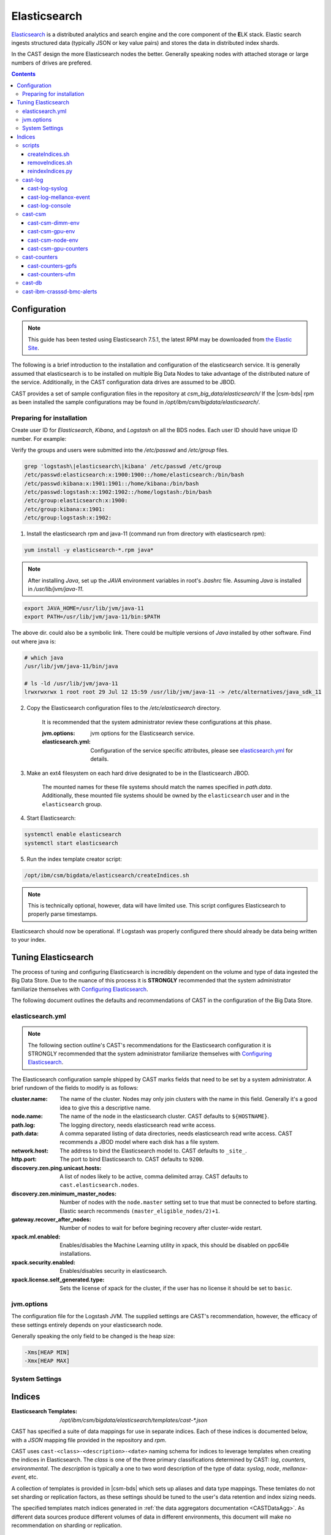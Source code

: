 Elasticsearch
=============

`Elasticsearch`_ is a distributed analytics and search engine and the core component of the **E**\ LK 
stack. Elastic search ingests structured data (typically JSON or key value pairs) and stores the 
data in distributed index shards. 

In the CAST design the more Elasticsearch nodes the better. Generally speaking nodes with attached
storage or large numbers of drives are prefered. 

.. contents::


Configuration
-------------

.. note:: This guide has been tested using Elasticsearch 7.5.1, the latest RPM may be downloaded from
    `the Elastic Site <https://www.elastic.co/downloads/elasticsearch>`_.

The following is a brief introduction to the installation and configuration of the elasticsearch service.
It is generally assumed that elasticsearch is to be installed on multiple Big Data Nodes to take
advantage of the distributed nature of the service. Additionally, in the CAST configuration data drives
are assumed to be JBOD.

CAST provides a set of sample configuration files in the repository at `csm_big_data/elasticsearch/`
If the |csm-bds| rpm as been installed the sample configurations may be found
in `/opt/ibm/csm/bigdata/elasticsearch/`.

Preparing for installation
^^^^^^^^^^^^^^^^^^^^^^^^^^

Create user ID for `Elasticsearch`, `Kibana`, and `Logstash` on all the BDS nodes. Each user ID should have unique ID number. For example:

Verify the groups and users were submitted into the `/etc/passwd` and `/etc/group` files.

.. code-block:: bash

    grep 'logstash\|elasticsearch\|kibana' /etc/passwd /etc/group
    /etc/passwd:elasticsearch:x:1900:1900::/home/elasticsearch:/bin/bash
    /etc/passwd:kibana:x:1901:1901::/home/kibana:/bin/bash
    /etc/passwd:logstash:x:1902:1902::/home/logstash:/bin/bash
    /etc/group:elasticsearch:x:1900:
    /etc/group:kibana:x:1901:
    /etc/group:logstash:x:1902:

1. Install the elasticsearch rpm and java-11 (command run from directory with elasticsearch rpm):

.. code-block:: bash

    yum install -y elasticsearch-*.rpm java*

.. note:: After installing `Java`, set up the `JAVA` environment variables in root's `.bashrc` file. Assuming `Java` is installed in `/usr/lib/jvm/java-11`.

.. code-block:: bash

    export JAVA_HOME=/usr/lib/jvm/java-11
    export PATH=/usr/lib/jvm/java-11/bin:$PATH

The above dir. could also be a symbolic link. There could be multiple versions of `Java` installed by other software. Find out where java is:

.. code-block:: bash

    # which java
    /usr/lib/jvm/java-11/bin/java
     
    # ls -ld /usr/lib/jvm/java-11
    lrwxrwxrwx 1 root root 29 Jul 12 15:59 /usr/lib/jvm/java-11 -> /etc/alternatives/java_sdk_11

2. Copy the Elasticsearch configuration files to the `/etc/elasticsearch` directory. 

    It is recommended that the system administrator review these configurations at this phase.

    :jvm.options: jvm options for the Elasticsearch service.
    :elasticsearch.yml: Configuration of the service specific attributes, please see 
        `elasticsearch.yml`_ for details.

3. Make an ext4 filesystem on each hard drive designated to be in the Elasticsearch JBOD. 

    The mounted names for these file systems should match the names specified in `path.data`. 
    Additionally, these mounted file systems should be owned by the ``elasticsearch`` user and 
    in the ``elasticsearch`` group.

4. Start Elasticsearch:

.. code-block:: bash

    systemctl enable elasticsearch
    systemctl start elasticsearch

5. Run the index template creator script:

.. code-block:: bash

   /opt/ibm/csm/bigdata/elasticsearch/createIndices.sh

.. note:: This is technically optional, however, data will have limited use. This script 
    configures Elasticsearch to properly parse timestamps.

Elasticsearch should now be operational. If Logstash was properly configured there should already
be data being written to your index.

Tuning Elasticsearch
--------------------

The process of tuning and configuring Elasticsearch is incredibly dependent on the volume and
type of data ingested the Big Data Store. Due to the nuance of this process it is **STRONGLY** 
recommended that the system administrator familiarize themselves with `Configuring Elasticsearch`_.

The following document outlines the defaults and recommendations of CAST in the configuration of the 
Big Data Store.

elasticsearch.yml
^^^^^^^^^^^^^^^^^

.. note:: The following section outline's CAST's recommendations for the Elasticsearch configuration
    it is STRONGLY recommended that the system administrator familiarize themselves with 
    `Configuring Elasticsearch`_.

The Elasticsearch configuration sample shipped by CAST marks fields that need to be set by a 
system administrator. A brief rundown of the fields to modify is as follows:


:cluster.name: 
    The name of the cluster. Nodes may only join clusters with the name in this field.
    Generally it's a good idea to give this a descriptive name.

:node.name: 
    The name of the node in the elasticsearch cluster. 
    CAST defaults to ``${HOSTNAME}``.

:path.log: 
    The logging directory, needs elasticsearch read write access.

:path.data: 
    A comma separated listing of data directories, needs elasticsearch read write access. 
    CAST recommends a JBOD model where each disk has a file system.

:network.host: 
    The address to bind the Elasticsearch model to. 
    CAST defaults to ``_site_``.

:http.port: 
    The port to bind Elasticsearch to. 
    CAST defaults to ``9200``.

:discovery.zen.ping.unicast.hosts: 
    A list of nodes likely to be active, comma delimited array.
    CAST defaults to ``cast.elasticsearch.nodes``.

:discovery.zen.minimum_master_nodes: 
    Number of nodes with the ``node.master`` setting set to true that must be connected to 
    before starting. 
    Elastic search recommends ``(master_eligible_nodes/2)+1``.

:gateway.recover_after_nodes: 
    Number of nodes to wait for before begining recovery after cluster-wide restart.

:xpack.ml.enabled: 
    Enables/disables the Machine Learning utility in xpack, this should be disabled on 
    ppc64le installations.

:xpack.security.enabled: 
    Enables/disables security in elasticsearch.

:xpack.license.self_generated.type: 
    Sets the license of xpack for the cluster, if the user has no license it should be set to ``basic``.

.. TODO: Determine what the rpm install will do with this.
.. TODO: Determine some logical defaults.

jvm.options
^^^^^^^^^^^

The configuration file for the Logstash JVM. The supplied settings are CAST's recommendation,
however, the efficacy of these settings entirely depends on your elasticsearch node.

Generally speaking the only field to be changed is the heap size:

.. code-block:: none

   -Xms[HEAP MIN]
   -Xmx[HEAP MAX]


System Settings
^^^^^^^^^^^^^^^

.. TODO: Add more details.

Indices
--------

:Elasticsearch Templates: `/opt/ibm/csm/bigdata/elasticsearch/templates/cast-*.json`

CAST has specified a suite of data mappings for use in separate indices. Each of these indices is
documented below, with a *JSON* mapping file provided in the repository and *rpm*.

CAST uses ``cast-<class>-<description>-<date>`` naming schema for indices to leverage templates when creating
the indices in Elasticsearch. The *class* is one of the three primary classifications determined
by CAST: *log*, *counters*, *environmental*. The *description* is typically a one to two word description
of the type of data: *syslog*, *node*, *mellanox-event*, etc.

A collection of templates is provided in |csm-bds| which sets up aliases and data type mappings. 
These temlates do not set sharding or replication factors, as these settings should be tuned to 
the user's data retention and index sizing needs.

The specified templates match indices generated in :ref:`the data aggregators documentation <CASTDataAgg>`.
As different data sources produce different volumes of data in different environments, 
this document will make no recommendation on sharding or replication.

.. note:: These templates may be found on the git repo at ``csm_big_data/elasticsearch/mappings/templates``.

.. note:: Cast has elected to use lowercase and `-` characters to separate words. This is not mandatory
    for your index naming and creation.

scripts
^^^^^^^

:Elasticsearch Index Scripts: `/opt/ibm/csm/bigdata/elasticsearch/`

CAST provides a set of scripts which allow the user to easily manipulate the elasticsearch indices
from the command line.

createIndices.sh
++++++++++++++++

A script for initializing the templates defined by CAST. When executed it with attempt to 
target the elasticsearch server running on ``${HOSTNAME}:9200``. If the user supplies
either a hostname or ip address this will be targeted in lieu of ``${HOSTNAME}``. This script
need only be run once on a node in the elasticsearch cluster.

removeIndices.sh
++++++++++++++++

A script for removing all elasticsearch templates created by `createIndices.sh`_. 
When executed it with attempt to target the elasticsearch server running on ``${HOSTNAME}:9200``.
If the user supplies either a hostname or ip address this will be targeted in lieu of ``${HOSTNAME}``. 
This script need only be run once on a node in the elasticsearch cluster.

reindexIndices.py
+++++++++++++++++

.. attention:: This script is currently not supported, a future release of CSM BDS will have a script matching this description.

A tool for performing in place reindexing of an elasticsearch index.

.. warning:: This script should only be used to reindex a handful of indices at a time as 
    it is slow and can result in partial reindexing.

.. code-block:: bash

    usage: reindexIndices.py [-h] [-t hostname:port]
                         [-i [index-pattern [index-pattern ...]]]

    A tool for reindexing a list of elasticsearch indices, all indices will be
    reindexed in place.
    
    optional arguments:
      -h, --help            show this help message and exit
      -t hostname:port, --target hostname:port
                            An Elasticsearch server to reindex indices on. This
                            defaults to the contents of environment variable
                            "CAST_ELASTIC".
      -i [index-pattern [index-pattern ...]], --indices [index-pattern [index-pattern ...]]
                            A list of indices to reindex, this should use the
                            index pattern format.

cast-log
^^^^^^^^

:Elasticsearch Templates: `/opt/ibm/csm/bigdata/elasticsearch/templates/cast-log*.json`

The *cast-log-* indices represent a set of logging indices produced by CAST supported data sources.

.. _SyslogElastic:

cast-log-syslog
+++++++++++++++

:alias: cast-log-syslog

The syslog index is designed to capture generic syslog messages. The contents of the syslog index is
considered by CAST to be the most useful data points for syslog analysis. CAST supplies both an 
rsyslog template and Logstash pattern, for details on these configurations please consult 
:ref:`the data aggregators documentation <SyslogDataAgg>`.

The mapping for the index contains the following fields:

+---------------+--------+----------------------------------------------------------------+
| Field         | Type   | Description                                                    |
+===============+========+================================================================+
| @timestamp    | *date* | The timestamp of the message, generated by the syslog utility. | 
+---------------+--------+----------------------------------------------------------------+
| host          | *text* | The host of the relay host.                                    |
+---------------+--------+----------------------------------------------------------------+
| hostname      | *text* | The hostname of the syslog origination.                        | 
+---------------+--------+----------------------------------------------------------------+
| program_name  | *text* | The name of the program which generated the log.               | 
+---------------+--------+----------------------------------------------------------------+
| process_id    | *long* | The process id of the program which generated the log.         | 
+---------------+--------+----------------------------------------------------------------+
| severity      | *text* | The severity level of the log.                                 | 
+---------------+--------+----------------------------------------------------------------+
| message       | *text* | The body of the message.                                       | 
+---------------+--------+----------------------------------------------------------------+
| tags          | *text* | Tags containing additional metadata about the message.         |
+---------------+--------+----------------------------------------------------------------+

.. note:: Currently mmfs and CAST logs will be stored in the syslog index (due to similarity of the data mapping).

cast-log-mellanox-event
+++++++++++++++++++++++

:alias: cast-log-mellanox-event

The mellanox event log is a superset of the `cast-log-syslog`_ index, an artifact of the event log being 
transmitted through syslog. In the CAST Big Data Pipeline this log will be ingested and parsed by
the Logstash service then transmitted to the Elasticsearch index.

+---------------+--------+----------------------------------------------------------------+
| Field         | Type   | Description                                                    |
+===============+========+================================================================+
| @timestamp    | *date* | When the message was written to the event log.                 | 
+---------------+--------+----------------------------------------------------------------+
| hostname      | *text* | The hostname of the ufm aggregating the events.                | 
+---------------+--------+----------------------------------------------------------------+
| program_name  | *text* | The name of the generating program, should be *event_log*      | 
+---------------+--------+----------------------------------------------------------------+
| process_id    | *long* | The process id of the program which generated the log.         | 
+---------------+--------+----------------------------------------------------------------+
| severity      | *text* | The severity level of the log, pulled from message.            | 
+---------------+--------+----------------------------------------------------------------+
| message       | *text* | The body of the message (unstructured).                        | 
+---------------+--------+----------------------------------------------------------------+
| log_counter   | *long* | A counter tracking the log number.                             |
+---------------+--------+----------------------------------------------------------------+
| event_id      | *long* | The unique identifier for the event in the mellanox event log. | 
+---------------+--------+----------------------------------------------------------------+
| event_type    | *text* | The type of event (e.g. HARDWARE) in the event log.            |
+---------------+--------+----------------------------------------------------------------+
| category      | *text* | The categorization of the error in the event log typing        | 
+---------------+--------+----------------------------------------------------------------+
| tags          | *text* | Tags containing additional metadata about the message.         |
+---------------+--------+----------------------------------------------------------------+

cast-log-console
++++++++++++++++

:alias: cast-log-console

CAST recommends the usage of the goconserver bundled in the xCAT dependicies, documented in xCat-GoConserver_.
Configuration of the goconserver should be performed on the xCAT service nodes in the cluster.
CAST has created a `limited configuration guide <ConsoleDataAggregator>`, please consult for 
a basic rundown on the utility.

The mapping for the *console* index is provided below:

+---------------+--------+----------------------------------------------------------------+
| Field         | Type   | Description                                                    |
+===============+========+================================================================+
| @timestamp    | *date* | When console event occured.                                    | 
+---------------+--------+----------------------------------------------------------------+
| type          | *text* | The type of the event (typically *console*).                   | 
+---------------+--------+----------------------------------------------------------------+
| message       | *text* | The console event data, typically a console line.              | 
+---------------+--------+----------------------------------------------------------------+
| hostname      | *text* | The hostname generating the console.                           | 
+---------------+--------+----------------------------------------------------------------+
| tags          | *text* | Tags containing additional metadata about the console log.     |
+---------------+--------+----------------------------------------------------------------+

cast-csm
^^^^^^^^

:Elasticsearch Templates: `/opt/ibm/csm/bigdata/elasticsearch/templates/cast-csm*.json`

The *cast-csm-* indices represent a set of metric indices produced by CSM. Indices matching this
pattern will be created unilaterally by the CSM Daemon. Typically records in this type of index
are generated by the Aggregator Daemon.


cast-csm-dimm-env
+++++++++++++++++

:alias: cast-csm-dimm-env

The mapping for the *cast-csm-dimm-env* index is provided below:

+-------------------------+--------+-------------------------------------------------+
| Field                   | Type   | Description                                     |
+=========================+========+=================================================+
| @timestamp              | *date* | Ingestion time of the dimm environment counters.|
+-------------------------+--------+-------------------------------------------------+
| timestamp               | *date* | When environment counters were gathered.        |
+-------------------------+--------+-------------------------------------------------+
| type                    | *text* | The type of the event (*csm-dimm-env*).         | 
+-------------------------+--------+-------------------------------------------------+
| source                  | *text* | The source of the counters.                     |
+-------------------------+--------+-------------------------------------------------+
| data.dimm_id            | *long* | The id of dimm being aggregated.                |
+-------------------------+--------+-------------------------------------------------+
| data.dimm_temp          | *long* | The temperature of the dimm.                    |
+-------------------------+--------+-------------------------------------------------+
| data.dimm_temp_max      | *long* | The max temperature of the dimm                 |
|                         |        | over the collection period.                     |
+-------------------------+--------+-------------------------------------------------+
| data.dimm_temp_min      | *long* | The min temperature of the dimm                 |
|                         |        | over the collection period.                     |
+-------------------------+--------+-------------------------------------------------+

cast-csm-gpu-env
++++++++++++++++

:alias: cast-csm-gpu-env

The mapping for the *cast-csm-gpu-env* index is provided below:

+-------------------------+--------+-------------------------------------------------+
| Field                   | Type   | Description                                     |
+=========================+========+=================================================+
| @timestamp              | *date* | Ingestion time of the gpu environment counters. |
+-------------------------+--------+-------------------------------------------------+
| timestamp               | *date* | When environment counters were gathered.        |
+-------------------------+--------+-------------------------------------------------+
| type                    | *text* | The type of the event (*csm-gpu-env*).          | 
+-------------------------+--------+-------------------------------------------------+
| source                  | *text* | The source of the counters.                     |
+-------------------------+--------+-------------------------------------------------+
| data.gpu_id             | *long* | The id of the GPU record being aggregated.      |
+-------------------------+--------+-------------------------------------------------+
| data.gpu_mem_temp       | *long* | The memory temperature of the GPU.              |
+-------------------------+--------+-------------------------------------------------+
| data.gpu_mem_temp_max   | *long* | The max memory temperature of the GPU           |
|                         |        | over the collection period.                     |
+-------------------------+--------+-------------------------------------------------+
| data.gpu_mem_temp_min   | *long* | The min memory temperature of the GPU           |
|                         |        | over the collection period.                     |
+-------------------------+--------+-------------------------------------------------+
| data.gpu_temp           | *long* | The temperature of the GPU.                     |
+-------------------------+--------+-------------------------------------------------+
| data.gpu_temp_max       | *long* | The max temperature of the GPU                  |
|                         |        | over the collection period.                     |
+-------------------------+--------+-------------------------------------------------+
| data.gpu_temp_min       | *long* | The min temperature of the GPU                  |
|                         |        | over the collection period.                     |
+-------------------------+--------+-------------------------------------------------+

cast-csm-node-env
+++++++++++++++++

:alias: cast-csm-node-env

The mapping for the *cast-csm-node-env* index is provided below:

+-------------------------+--------+-------------------------------------------------+
| Field                   | Type   | Description                                     |
+=========================+========+=================================================+
| @timestamp              | *date* | Ingestion time of the node environment counters.|
+-------------------------+--------+-------------------------------------------------+
| timestamp               | *date* | When environment counters were gathered.        |
+-------------------------+--------+-------------------------------------------------+
| type                    | *text* | The type of the event (*csm-node-env*).         | 
+-------------------------+--------+-------------------------------------------------+
| source                  | *text* | The source of the counters.                     |
+-------------------------+--------+-------------------------------------------------+
| data.system_energy      | *long* | The energy of the system at ingestion time.     |
+-------------------------+--------+-------------------------------------------------+

cast-csm-gpu-counters
+++++++++++++++++++++

:alias: cast-csm-gpu-counters

A listing of DCGM counters.

+---------------------------------+----------+-------------------------------------------------+
| Field                           | Type     | Description                                     |
+=================================+==========+=================================================+
| @timestamp                      | *date*   | Ingestion time of the gpu environment counters. |
+---------------------------------+----------+-------------------------------------------------+

.. note:: The data fields have been separated for compactness.

+---------------------------------+----------+-------------------------------------------------+
| Data Field                      | Type     | Description                                     |
+=================================+==========+=================================================+
| nvlink_recovery_error_count_l1  | *long*   | Total number of NVLink recovery errors.         |
+---------------------------------+----------+-------------------------------------------------+
| sync_boost_violation            | *long*   | Throttling duration due to                      |
|                                 |          | sync-boost constraints (in us)                  |
+---------------------------------+----------+-------------------------------------------------+
| gpu_temp                        | *long*   | GPU temperature (in C).                         |
+---------------------------------+----------+-------------------------------------------------+
| nvlink_bandwidth_l2             | *long*   | Total number of NVLink bandwidth counters.      | 
+---------------------------------+----------+-------------------------------------------------+
| dec_utilization                 | *long*   | Decoder utilization.                            |
+---------------------------------+----------+-------------------------------------------------+
| nvlink_recovery_error_count_l2  | *long*   | Total number of NVLink recovery errors.         |
+---------------------------------+----------+-------------------------------------------------+
| nvlink_bandwidth_l1             | *long*   | Total number of NVLink bandwidth counters.      |
+---------------------------------+----------+-------------------------------------------------+
| mem_copy_utilization            | *long*   | Memory utilization.                             |
+---------------------------------+----------+-------------------------------------------------+
| gpu_util_samples                | *double* | GPU utilization sample count.                   |
+---------------------------------+----------+-------------------------------------------------+
| nvlink_replay_error_count_l1    | *long*   | Total number of NVLink retries.                 |
+---------------------------------+----------+-------------------------------------------------+
| nvlink_data_crc_error_count_l1  | *long*   | Total number of NVLink data CRC errors.         |
+---------------------------------+----------+-------------------------------------------------+
| nvlink_replay_error_count_l0    | *long*   | Total number of NVLink retries.                 |
+---------------------------------+----------+-------------------------------------------------+
| nvlink_bandwidth_l0             | *long*   | Total number of NVLink bandwidth counters.      |
+---------------------------------+----------+-------------------------------------------------+
| nvlink_data_crc_error_count_l3  | *long*   | Total number of NVLink data CRC errors.         |
+---------------------------------+----------+-------------------------------------------------+
| nvlink_flit_crc_error_count_l3  | *long*   | Total number of NVLink flow-control CRC errors. | 
+---------------------------------+----------+-------------------------------------------------+
| nvlink_bandwidth_l3             | *long*   | Total number of NVLink bandwidth counters.      |
+---------------------------------+----------+-------------------------------------------------+
| nvlink_replay_error_count_l2    | *long*   | Total number of NVLink retries.                 |
+---------------------------------+----------+-------------------------------------------------+
| nvlink_replay_error_count_l3    | *long*   | Total number of NVLink retries.                 |
+---------------------------------+----------+-------------------------------------------------+
| nvlink_data_crc_error_count_l0  | *long*   | Total number of NVLink data CRC errors.         |
+---------------------------------+----------+-------------------------------------------------+
| nvlink_recovery_error_count_l0  | *long*   | Total number of NVLink recovery errors.         |
+---------------------------------+----------+-------------------------------------------------+
| enc_utilization                 | *long*   | Encoder utilization.                            |
+---------------------------------+----------+-------------------------------------------------+
| power_usage                     | *double* | Power draw (in W).                              |
+---------------------------------+----------+-------------------------------------------------+
| nvlink_recovery_error_count_l3  | *long*   | Total number of NVLink recovery errors.         |
+---------------------------------+----------+-------------------------------------------------+
| nvlink_data_crc_error_count_l2  | *long*   | Total number of NVLink data CRC errors.         |
+---------------------------------+----------+-------------------------------------------------+
| nvlink_flit_crc_error_count_l2  | *long*   | Total number of NVLink flow-control CRC errors. |
+---------------------------------+----------+-------------------------------------------------+
| serial_number                   | *text*   | The serial number of the GPU.                   |
+---------------------------------+----------+-------------------------------------------------+
| power_violation                 | *long*   | Throttling duration due to                      |
|                                 |          | power constraints (in us).                      |
+---------------------------------+----------+-------------------------------------------------+
| xid_errors                      | *long*   | Value of the last XID error encountered.        |
+---------------------------------+----------+-------------------------------------------------+
| gpu_utilization                 | *long*   | GPU utilization.                                |
+---------------------------------+----------+-------------------------------------------------+
| nvlink_flit_crc_error_count_l0  | *long*   | Total number of NVLink flow-control CRC errors. |
+---------------------------------+----------+-------------------------------------------------+
| nvlink_flit_crc_error_count_l1  | *long*   | Total number of NVLink flow-control CRC errors. |
+---------------------------------+----------+-------------------------------------------------+
| mem_util_samples                | *double* | The sample rate of the memory utilization.      |
+---------------------------------+----------+-------------------------------------------------+
| thermal_violation               | *long*   | Throttling duration due to                      |
|                                 |          | thermal constraints (in us).                    |
+---------------------------------+----------+-------------------------------------------------+

cast-counters
^^^^^^^^^^^^^

:Elasticsearch Templates: `/opt/ibm/csm/bigdata/elasticsearch/templates/cast-ccounters*.json`

A class of index representing counter aggregation from non CSM data flows. Generally indices 
following this naming pattern contain data from standalone data aggregation utilities.

cast-counters-gpfs
++++++++++++++++++

:alias: cast-counters-gpfs

A collection of counter data from gpfs. The script outlined in 
:ref:`the data aggregators documentation <CASTDataAgg>` leverages zimon to perform the collection. 
The following is the index generated by the default script bundled in the CAST rpm.

+---------------------------------+----------+-------------------------------------------------+
| Field                           | Type     | Description                                     |
+=================================+==========+=================================================+
| @timestamp                      | *date*   | Ingestion time of the gpu environment counters. |
+---------------------------------+----------+-------------------------------------------------+

.. note:: The data fields have been separated for compactness.

+---------------------------------+----------+-------------------------------------------------+
| Data Field                      | Type     | Description                                     |
+=================================+==========+=================================================+
| cpu_system                      | *long*   | The system space usage of the CPU.              |
+---------------------------------+----------+-------------------------------------------------+
| cpu_user                        | *long*   | The user space usage of the CPU.                |
+---------------------------------+----------+-------------------------------------------------+
| mem_active                      | *long*   | Active memory usage.                            |
+---------------------------------+----------+-------------------------------------------------+
| gpfs_ns_bytes_read              | *long*   | Networked bytes read.                           |
+---------------------------------+----------+-------------------------------------------------+
| gpfs_ns_bytes_written           | *long*   | Networked bytes written.                        |
+---------------------------------+----------+-------------------------------------------------+
| gpfs_ns_tot_queue_wait_rd       | *long*   | Total time spent waiting in the network queue   |
|                                 |          | for read operations.                            |
+---------------------------------+----------+-------------------------------------------------+
| gpfs_ns_tot_queue_wait_wr       | *long*   | Total time spent waiting in the network queue   |
|                                 |          | for write operations.                           |
+---------------------------------+----------+-------------------------------------------------+

cast-counters-ufm
+++++++++++++++++

:alias: cast-counters-ufm

Due to the wide variety of counters that may be gathered checking the data aggregation script
is strongly recommended.

The mapping for the *cast-counters-ufm* index is provided below:

+-------------------------+--------+-------------------------------------------------+
| Field                   | Type   | Description                                     |
+=========================+========+=================================================+
| @timestamp              | *date* | Ingestion time of the ufm environment counters. |
+-------------------------+--------+-------------------------------------------------+
| timestamp               | *date* | When environment counters were gathered.        |
+-------------------------+--------+-------------------------------------------------+
| type                    | *text* | The type of the event (*cast-counters-ufm*).    | 
+-------------------------+--------+-------------------------------------------------+
| source                  | *text* | The source of the counters.                     |
+-------------------------+--------+-------------------------------------------------+

cast-db
^^^^^^^

CSM history tables are archived in Elasticsearch as separate indices.
CAST provides a document on `configuring CSM database data archival <DataArchiving>`.

The mapping shared between the indices is as follows:

+---------------+--------+----------------------------------------------------------------+
| Field         | Type   | Description                                                    |
+===============+========+================================================================+
| @timestamp    | *date* | When archival event occured.                                   | 
+---------------+--------+----------------------------------------------------------------+
| tags          | *text* | Tags about the archived data.                                  |
+---------------+--------+----------------------------------------------------------------+
| type          | *text* | The originating table, drives index assignment.                |
+---------------+--------+----------------------------------------------------------------+
| data          | *doc*  | The mapping of table columns, contents differ for each table.  |
+---------------+--------+----------------------------------------------------------------+

.. attention:: These indicies will match CSM database history tables, contents not replicated for
    brevity.

cast-ibm-crasssd-bmc-alerts
^^^^^^^^^^^^^^^^^^^^^^^^^^^

While not managed by CAST crassd will ship bmc alerts to the big data store. 

.. Links
.. _Elasticsearch: https://www.elastic.co/products/elasticsearch
.. _Configuring Elasticsearch: https://www.elastic.co/guide/en/elasticsearch/reference/current/settings.html
.. _xCat-GoConserver: http://xcat-docs.readthedocs.io/en/stable/advanced/goconserver/

